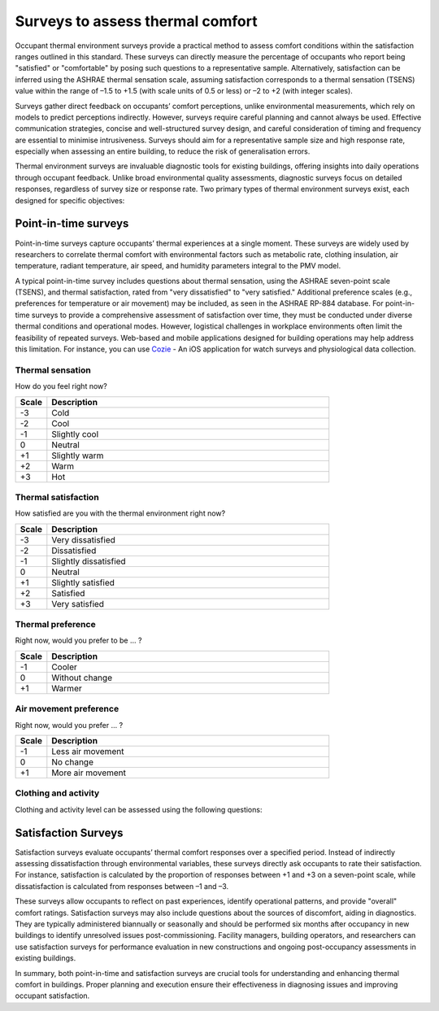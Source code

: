 Surveys to assess thermal comfort
=================================

Occupant thermal environment surveys provide a practical method to assess comfort conditions within the satisfaction ranges outlined in this standard.
These surveys can directly measure the percentage of occupants who report being "satisfied" or "comfortable" by posing such questions to a representative sample.
Alternatively, satisfaction can be inferred using the ASHRAE thermal sensation scale, assuming satisfaction corresponds to a thermal sensation (TSENS) value within the range of –1.5 to +1.5 (with scale units of 0.5 or less) or –2 to +2 (with integer scales).

Surveys gather direct feedback on occupants’ comfort perceptions, unlike environmental measurements, which rely on models to predict perceptions indirectly.
However, surveys require careful planning and cannot always be used.
Effective communication strategies, concise and well-structured survey design, and careful consideration of timing and frequency are essential to minimise intrusiveness.
Surveys should aim for a representative sample size and high response rate, especially when assessing an entire building, to reduce the risk of generalisation errors.

Thermal environment surveys are invaluable diagnostic tools for existing buildings, offering insights into daily operations through occupant feedback.
Unlike broad environmental quality assessments, diagnostic surveys focus on detailed responses, regardless of survey size or response rate.
Two primary types of thermal environment surveys exist, each designed for specific objectives:

Point-in-time surveys
----------------------

Point-in-time surveys capture occupants’ thermal experiences at a single moment.
These surveys are widely used by researchers to correlate thermal comfort with environmental factors such as metabolic rate, clothing insulation, air temperature, radiant temperature, air speed, and humidity parameters integral to the PMV model.

A typical point-in-time survey includes questions about thermal sensation, using the ASHRAE seven-point scale (TSENS), and thermal satisfaction, rated from "very dissatisfied" to "very satisfied." Additional preference scales (e.g., preferences for temperature or air movement) may be included, as seen in the ASHRAE RP-884 database.
For point-in-time surveys to provide a comprehensive assessment of satisfaction over time, they must be conducted under diverse thermal conditions and operational modes.
However, logistical challenges in workplace environments often limit the feasibility of repeated surveys.
Web-based and mobile applications designed for building operations may help address this limitation.
For instance, you can use `Cozie <https://cozie-apple.app/>`_ - An iOS application for watch surveys and physiological data collection.

Thermal sensation
~~~~~~~~~~~~~~~~~

How do you feel right now?

.. list-table::
   :widths: 10 90
   :header-rows: 1

   * - Scale
     - Description
   * - -3
     - Cold
   * - -2
     - Cool
   * - -1
     - Slightly cool
   * - 0
     - Neutral
   * - +1
     - Slightly warm
   * - +2
     - Warm
   * - +3
     - Hot

Thermal satisfaction
~~~~~~~~~~~~~~~~~~~~

How satisfied are you with the thermal environment right now?

.. list-table::
   :widths: 10 90
   :header-rows: 1

   * - Scale
     - Description
   * - -3
     - Very dissatisfied
   * - -2
     - Dissatisfied
   * - -1
     - Slightly dissatisfied
   * - 0
     - Neutral
   * - +1
     - Slightly satisfied
   * - +2
     - Satisfied
   * - +3
     - Very satisfied

Thermal preference
~~~~~~~~~~~~~~~~~~

Right now, would you prefer to be ... ?

.. list-table::
   :widths: 10 90
   :header-rows: 1

   * - Scale
     - Description
   * - -1
     - Cooler
   * - 0
     - Without change
   * - +1
     - Warmer

Air movement preference
~~~~~~~~~~~~~~~~~~~~~~~

Right now, would you prefer ... ?

.. list-table::
   :widths: 10 90
   :header-rows: 1

   * - Scale
     - Description
   * - -1
     - Less air movement
   * - 0
     - No change
   * - +1
     - More air movement

Clothing and activity
~~~~~~~~~~~~~~~~~~~~~

Clothing and activity level can be assessed using the following questions:

.. image:: images/clothing_and_activity.png
  :width: 600
  :alt: Clothing and activity surveys

Satisfaction Surveys
--------------------

Satisfaction surveys evaluate occupants’ thermal comfort responses over a specified period.
Instead of indirectly assessing dissatisfaction through environmental variables, these surveys directly ask occupants to rate their satisfaction.
For instance, satisfaction is calculated by the proportion of responses between +1 and +3 on a seven-point scale, while dissatisfaction is calculated from responses between –1 and –3.

These surveys allow occupants to reflect on past experiences, identify operational patterns, and provide "overall" comfort ratings.
Satisfaction surveys may also include questions about the sources of discomfort, aiding in diagnostics.
They are typically administered biannually or seasonally and should be performed six months after occupancy in new buildings to identify unresolved issues post-commissioning.
Facility managers, building operators, and researchers can use satisfaction surveys for performance evaluation in new constructions and ongoing post-occupancy assessments in existing buildings.

In summary, both point-in-time and satisfaction surveys are crucial tools for understanding and enhancing thermal comfort in buildings.
Proper planning and execution ensure their effectiveness in diagnosing issues and improving occupant satisfaction.
